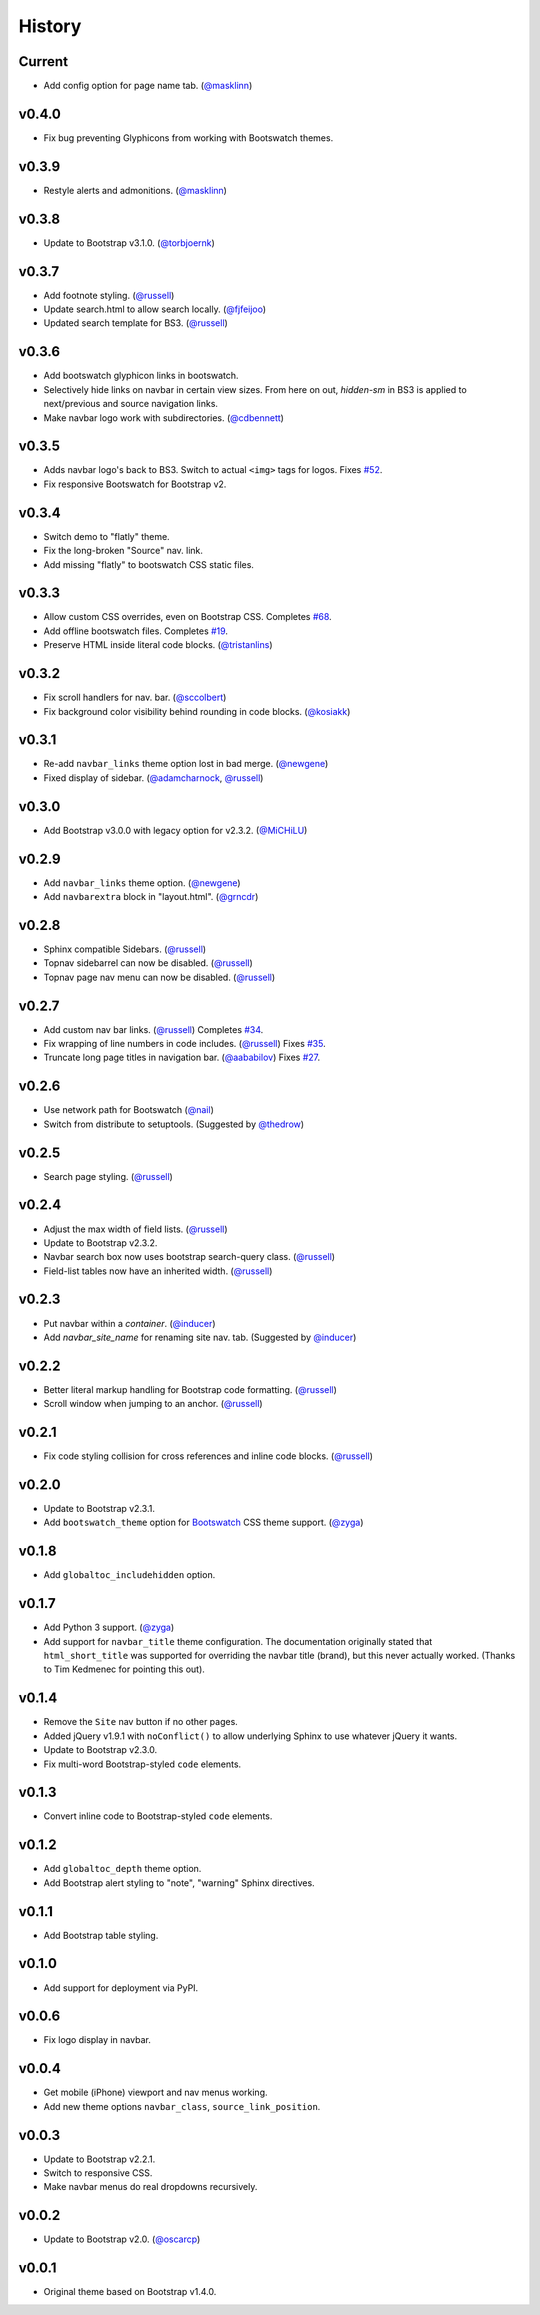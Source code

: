 =========
 History
=========

Current
======
* Add config option for page name tab. (`@masklinn`_)

v0.4.0
======
* Fix bug preventing Glyphicons from working with Bootswatch themes.

v0.3.9
======
* Restyle alerts and admonitions. (`@masklinn`_)

v0.3.8
======
* Update to Bootstrap v3.1.0. (`@torbjoernk`_)

v0.3.7
======
* Add footnote styling. (`@russell`_)
* Update search.html to allow search locally. (`@fjfeijoo`_)
* Updated search template for BS3. (`@russell`_)

v0.3.6
======
* Add bootswatch glyphicon links in bootswatch.
* Selectively hide links on navbar in certain view sizes. From here on out,
  `hidden-sm` in BS3 is applied to next/previous and source navigation links.
* Make navbar logo work with subdirectories. (`@cdbennett`_)

v0.3.5
======
* Adds navbar logo's back to BS3. Switch to actual ``<img>`` tags for logos.
  Fixes `#52 <https://github.com/ryan-roemer/sphinx-bootstrap-theme/issues/52>`_.
* Fix responsive Bootswatch for Bootstrap v2.

v0.3.4
======
* Switch demo to "flatly" theme.
* Fix the long-broken "Source" nav. link.
* Add missing "flatly" to bootswatch CSS static files.

v0.3.3
======
* Allow custom CSS overrides, even on Bootstrap CSS.
  Completes `#68 <https://github.com/ryan-roemer/sphinx-bootstrap-theme/issues/68>`_.
* Add offline bootswatch files.
  Completes `#19 <https://github.com/ryan-roemer/sphinx-bootstrap-theme/issues/19>`_.
* Preserve HTML inside literal code blocks. (`@tristanlins`_)

v0.3.2
======
* Fix scroll handlers for nav. bar. (`@sccolbert`_)
* Fix background color visibility behind rounding in code blocks. (`@kosiakk`_)

v0.3.1
======
* Re-add ``navbar_links`` theme option lost in bad merge. (`@newgene`_)
* Fixed display of sidebar. (`@adamcharnock`_, `@russell`_)

v0.3.0
======
* Add Bootstrap v3.0.0 with legacy option for v2.3.2. (`@MiCHiLU`_)

v0.2.9
======
* Add ``navbar_links`` theme option. (`@newgene`_)
* Add ``navbarextra`` block in "layout.html". (`@grncdr`_)

v0.2.8
======
* Sphinx compatible Sidebars. (`@russell`_)
* Topnav sidebarrel can now be disabled. (`@russell`_)
* Topnav page nav menu can now be disabled. (`@russell`_)

v0.2.7
======
* Add custom nav bar links. (`@russell`_)
  Completes `#34 <https://github.com/ryan-roemer/sphinx-bootstrap-theme/issues/34>`_.
* Fix wrapping of line numbers in code includes. (`@russell`_)
  Fixes `#35 <https://github.com/ryan-roemer/sphinx-bootstrap-theme/issues/35>`_.
* Truncate long page titles in navigation bar. (`@aababilov`_)
  Fixes `#27 <https://github.com/ryan-roemer/sphinx-bootstrap-theme/issues/27>`_.

v0.2.6
======
* Use network path for Bootswatch (`@nail`_)
* Switch from distribute to setuptools. (Suggested by `@thedrow`_)

v0.2.5
======
* Search page styling. (`@russell`_)

v0.2.4
======
* Adjust the max width of field lists. (`@russell`_)
* Update to Bootstrap v2.3.2.
* Navbar search box now uses bootstrap search-query class. (`@russell`_)
* Field-list tables now have an inherited width. (`@russell`_)

v0.2.3
======
* Put navbar within a `container`. (`@inducer`_)
* Add `navbar_site_name` for renaming site nav. tab. (Suggested by `@inducer`_)

v0.2.2
======
* Better literal markup handling for Bootstrap code formatting. (`@russell`_)
* Scroll window when jumping to an anchor. (`@russell`_)

v0.2.1
======
* Fix code styling collision for cross references and inline code blocks.
  (`@russell`_)

v0.2.0
======
* Update to Bootstrap v2.3.1.
* Add ``bootswatch_theme`` option for `Bootswatch <http://bootswatch.com>`_
  CSS theme support. (`@zyga`_)

v0.1.8
======
* Add ``globaltoc_includehidden`` option.

v0.1.7
======
* Add Python 3 support. (`@zyga`_)
* Add support for ``navbar_title`` theme configuration. The documentation
  originally stated that ``html_short_title`` was supported for overriding the
  navbar title (brand), but this never actually worked.
  (Thanks to Tim Kedmenec for pointing this out).

v0.1.4
======
* Remove the ``Site`` nav button if no other pages.
* Added jQuery v1.9.1 with ``noConflict()`` to allow underlying Sphinx to use
  whatever jQuery it wants.
* Update to Bootstrap v2.3.0.
* Fix multi-word Bootstrap-styled ``code`` elements.

v0.1.3
======
* Convert inline code to Bootstrap-styled ``code`` elements.

v0.1.2
======
* Add ``globaltoc_depth`` theme option.
* Add Bootstrap alert styling to "note", "warning" Sphinx directives.

v0.1.1
======
* Add Bootstrap table styling.

v0.1.0
======
* Add support for deployment via PyPI.

v0.0.6
======
* Fix logo display in navbar.

v0.0.4
======
* Get mobile (iPhone) viewport and nav menus working.
* Add new theme options ``navbar_class``, ``source_link_position``.

v0.0.3
======
* Update to Bootstrap v2.2.1.
* Switch to responsive CSS.
* Make navbar menus do real dropdowns recursively.

v0.0.2
======
* Update to Bootstrap v2.0. (`@oscarcp`_)

v0.0.1
======
* Original theme based on Bootstrap v1.4.0.

.. _@aababilov: https://github.com/aababilov
.. _@adamcharnock: https://github.com/adamcharnock
.. _@cdbennett: https://github.com/cdbennett
.. _@fjfeijoo: https://github.com/fjfeijoo
.. _@grncdr: https://github.com/grncdr
.. _@inducer: https://github.com/inducer
.. _@kosiakk: https://github.com/kosiakk
.. _@masklinn: https://github.com/masklinn
.. _@MiCHiLU: https://github.com/MiCHiLU
.. _@nail: https://github.com/nail
.. _@newgene: https://github.com/newgene
.. _@oscarcp: https://github.com/oscarcp
.. _@russell: https://github.com/russell
.. _@sccolbert: https://github.com/sccolbert
.. _@shiumachi: https://github.com/shiumachi
.. _@thedrow: https://github.com/thedrow
.. _@torbjoernk: https://github.com/torbjoernk
.. _@tristanlins: https://github.com/tristanlins
.. _@zyga: https://github.com/zyga
